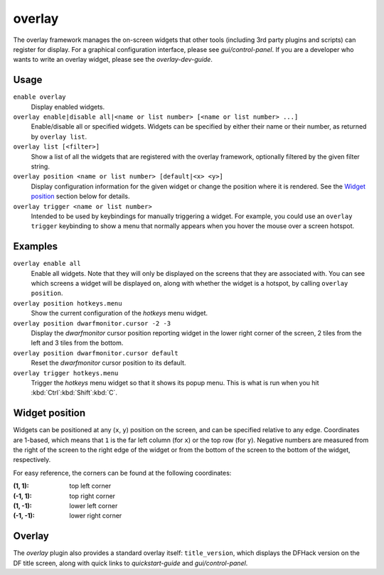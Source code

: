 overlay
=======

.. dfhack-tool::
    :summary: Manage on-screen overlay widgets.
    :tags: dfhack interface

The overlay framework manages the on-screen widgets that other tools (including
3rd party plugins and scripts) can register for display. For a graphical
configuration interface, please see `gui/control-panel`. If you are a developer
who wants to write an overlay widget, please see the `overlay-dev-guide`.

Usage
-----

``enable overlay``
    Display enabled widgets.
``overlay enable|disable all|<name or list number> [<name or list number> ...]``
    Enable/disable all or specified widgets. Widgets can be specified by either
    their name or their number, as returned by ``overlay list``.
``overlay list [<filter>]``
    Show a list of all the widgets that are registered with the overlay
    framework, optionally filtered by the given filter string.
``overlay position <name or list number> [default|<x> <y>]``
    Display configuration information for the given widget or change the
    position where it is rendered. See the `Widget position`_ section below for
    details.
``overlay trigger <name or list number>``
    Intended to be used by keybindings for manually triggering a widget. For
    example, you could use an ``overlay trigger`` keybinding to show a menu that
    normally appears when you hover the mouse over a screen hotspot.

Examples
--------

``overlay enable all``
    Enable all widgets. Note that they will only be displayed on the screens
    that they are associated with. You can see which screens a widget will be
    displayed on, along with whether the widget is a hotspot, by calling
    ``overlay position``.
``overlay position hotkeys.menu``
    Show the current configuration of the `hotkeys` menu widget.
``overlay position dwarfmonitor.cursor -2 -3``
    Display the `dwarfmonitor` cursor position reporting widget in the lower
    right corner of the screen, 2 tiles from the left and 3 tiles from the
    bottom.
``overlay position dwarfmonitor.cursor default``
    Reset the `dwarfmonitor` cursor position to its default.
``overlay trigger hotkeys.menu``
    Trigger the `hotkeys` menu widget so that it shows its popup menu. This is
    what is run when you hit :kbd:`Ctrl`:kbd:`Shift`:kbd:`C`.

Widget position
---------------

Widgets can be positioned at any (``x``, ``y``) position on the screen, and can
be specified relative to any edge. Coordinates are 1-based, which means that
``1`` is the far left column (for ``x``) or the top row (for ``y``). Negative
numbers are measured from the right of the screen to the right edge of the
widget or from the bottom of the screen to the bottom of the widget,
respectively.

For easy reference, the corners can be found at the following coordinates:

:(1, 1): top left corner
:(-1, 1): top right corner
:(1, -1): lower left corner
:(-1, -1): lower right corner

Overlay
-------

The `overlay` plugin also provides a standard overlay itself:
``title_version``, which displays the DFHack version on the DF title screen,
along with quick links to `quickstart-guide` and `gui/control-panel`.
